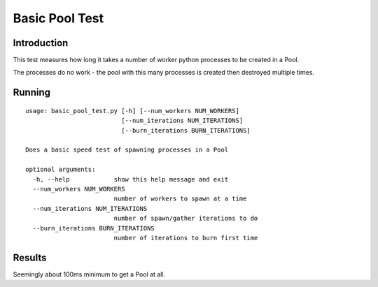 ***************
Basic Pool Test
***************


Introduction
============

This test measures how long it takes a number of worker python processes
to be created in a Pool.

The processes do no work - the pool with this many processes is created
then destroyed multiple times.


Running
=======

::

    usage: basic_pool_test.py [-h] [--num_workers NUM_WORKERS]
                              [--num_iterations NUM_ITERATIONS]
                              [--burn_iterations BURN_ITERATIONS]

    Does a basic speed test of spawning processes in a Pool

    optional arguments:
      -h, --help            show this help message and exit
      --num_workers NUM_WORKERS
                            number of workers to spawn at a time
      --num_iterations NUM_ITERATIONS
                            number of spawn/gather iterations to do
      --burn_iterations BURN_ITERATIONS
                            number of iterations to burn first time

Results
=======

Seemingly about 100ms minimum to get a Pool at all.

